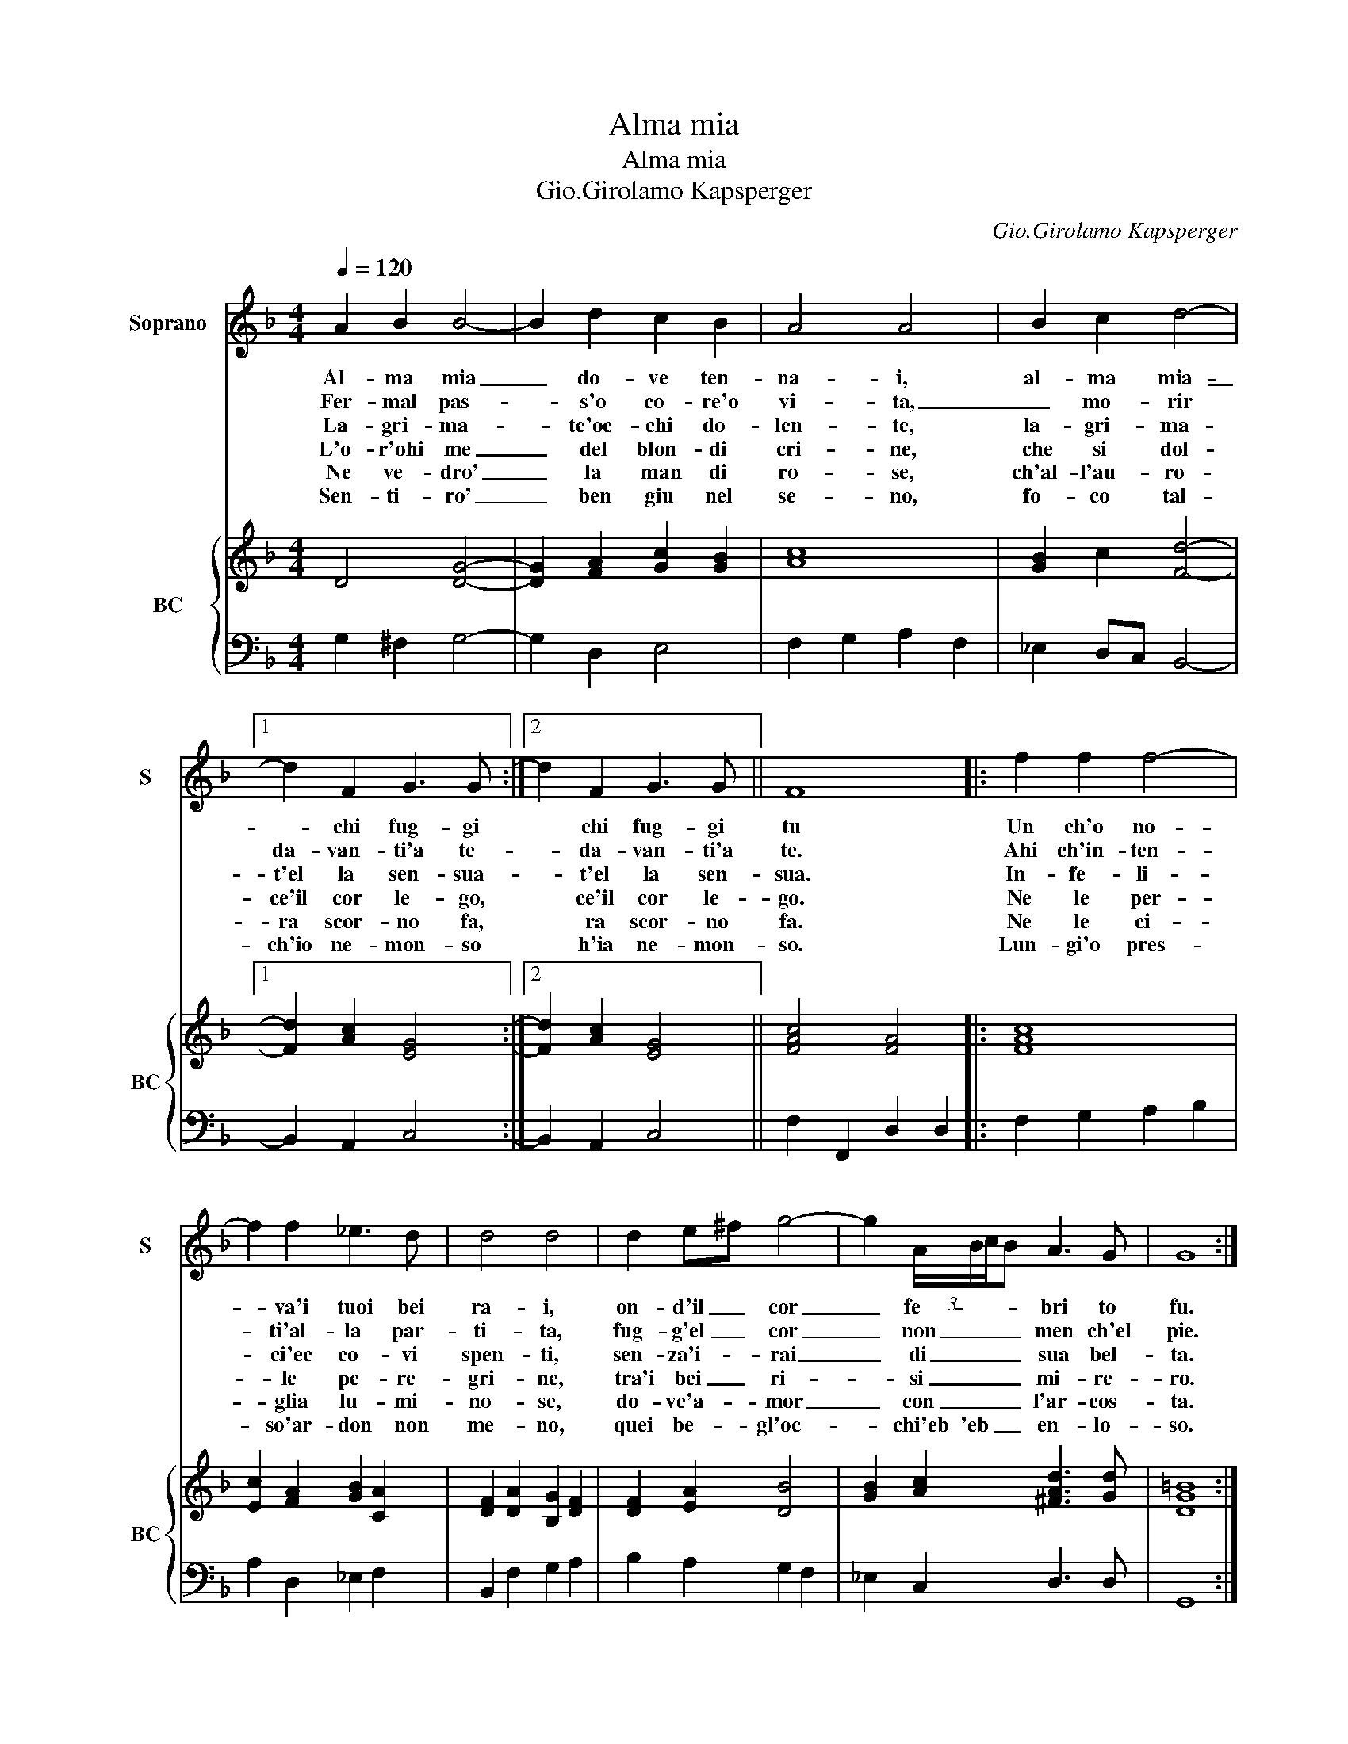 X:1
T:Alma mia
T:Alma mia
T:Gio.Girolamo Kapsperger
C:Gio.Girolamo Kapsperger
%%score 1 { 2 | 3 }
L:1/8
Q:1/4=120
M:4/4
K:F
V:1 treble nm="Soprano" snm="S"
V:2 treble nm="BC" snm="BC"
V:3 bass 
V:1
 A2 B2 B4- | B2 d2 c2 B2 | A4 A4 | B2 c2 d4- |1 d2 F2 G3 G :|2 d2 F2 G3 G || F8 |: f2 f2 f4- | %8
w: Al- ma mia|_ do- ve ten-|na- i,|al- ma mia-|_ chi fug- gi|* chi fug- gi|tu|Un ch'o no-|
w: Fer- mal pas-|* s'o co- re'o|vi- ta,|_ mo- rir|da- van- ti'a te-|* da- van- ti'a|te.|Ahi ch'in- ten-|
w: La- gri- ma-|* te'oc- chi do-|len- te,|la- gri- ma-|t'el la sen- sua-|* t'el la sen-|sua.|In- fe- li-|
w: L'o- r'ohi me|_ del blon- di|cri- ne,|che si dol-|ce'il cor le- go,|* ce'il cor le-|go.|Ne le per-|
w: Ne ve- dro'|_ la man di|ro- se,|ch'al- l'au- ro-|ra scor- no fa,|* ra scor- no|fa.|Ne le ci-|
w: Sen- ti- ro'|_ ben giu nel|se- no,|fo- co tal-|ch'io ne- mon- so|* h'ia ne- mon-|so.|Lun- gi'o pres-|
 f2 f2 _e3 d | d4 d4 | d2 e^f g4- | g2 (3A/B/c/B A3 G | G8 :| %13
w: * va'i tuoi bei|ra- i,|on- d'il _ cor|_ fe- * * * bri to|fu.|
w: * ti'al- la par-|ti- ta,|fug- g'el _ cor|_ non _ _ _ men ch'el|pie.|
w: * ci'ec co- vi|spen- ti,|sen- za'i- * rai|_ di _ _ _ sua bel-|ta.|
w: * le pe- re-|gri- ne,|tra'i bei _ ri-|* si _ _ _ mi- re-|ro.|
w: * glia lu- mi-|no- se,|do- ve'a- * mor|_ con _ _ _ l'ar- cos-|ta.|
w: * so'ar- don non|me- no,|quei be- * gl'oc-|* chi'eb 'eb _ _ en- lo-|so.|
V:2
 D4 [DG]4- | [DG]2 [FA]2 [Gc]2 [GB]2 | [Ac]8 | [GB]2 c2 [Fd]4- |1 [Fd]2 [Ac]2 [EG]4 :|2 %5
 [Fd]2 [Ac]2 [EG]4 || [FAc]4 [FA]4 |: [FAc]8 | [Ec]2 [FA]2 [GB]2 [CA]2 | [DF]2 [DA]2 [B,G]2 [DF]2 | %10
 [DF]2 [EA]2 [DB]4 | [GB]2 [Ac]2 [^FAd]3 [Gd] | [DG=B]8 :| %13
V:3
 G,2 ^F,2 G,4- | G,2 D,2 E,4 | F,2 G,2 A,2 F,2 | _E,2 D,C, B,,4- |1 B,,2 A,,2 C,4 :|2 %5
 B,,2 A,,2 C,4 || F,2 F,,2 D,2 D,2 |: F,2 G,2 A,2 B,2 | A,2 D,2 _E,2 F,2 | B,,2 F,2 G,2 A,2 | %10
 B,2 A,2 G,2 F,2 | _E,2 C,2 D,3 D, | G,,8 :| %13

